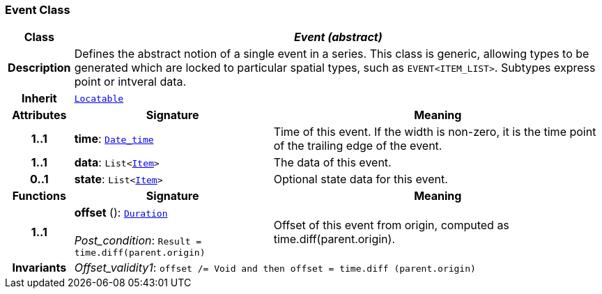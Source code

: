 === Event Class

[cols="^1,3,5"]
|===
h|*Class*
2+^h|*__Event (abstract)__*

h|*Description*
2+a|Defines the abstract notion of a single event in a series. This class is generic, allowing types to be generated which are locked to particular spatial types, such as `EVENT<ITEM_LIST>`. Subtypes express point or intveral data.

h|*Inherit*
2+|`link:/releases/BASE/{base_release}/base_types.html#_locatable_class[Locatable^]`

h|*Attributes*
^h|*Signature*
^h|*Meaning*

h|*1..1*
|*time*: `link:/releases/BASE/{base_release}/foundation_types.html#_date_time_class[Date_time^]`
a|Time of this event. If the width is non-zero, it is the time point of the trailing edge of the event.

h|*1..1*
|*data*: `List<<<_item_class,Item>>>`
a|The data of this event.

h|*0..1*
|*state*: `List<<<_item_class,Item>>>`
a|Optional state data for this event.
h|*Functions*
^h|*Signature*
^h|*Meaning*

h|*1..1*
|*offset* (): `link:/releases/BASE/{base_release}/foundation_types.html#_duration_class[Duration^]` +
 +
__Post_condition__: `Result = time.diff(parent.origin)`
a|Offset of this event from origin, computed as time.diff(parent.origin).

h|*Invariants*
2+a|__Offset_validity1__: `offset /= Void and then offset = time.diff (parent.origin)`
|===
